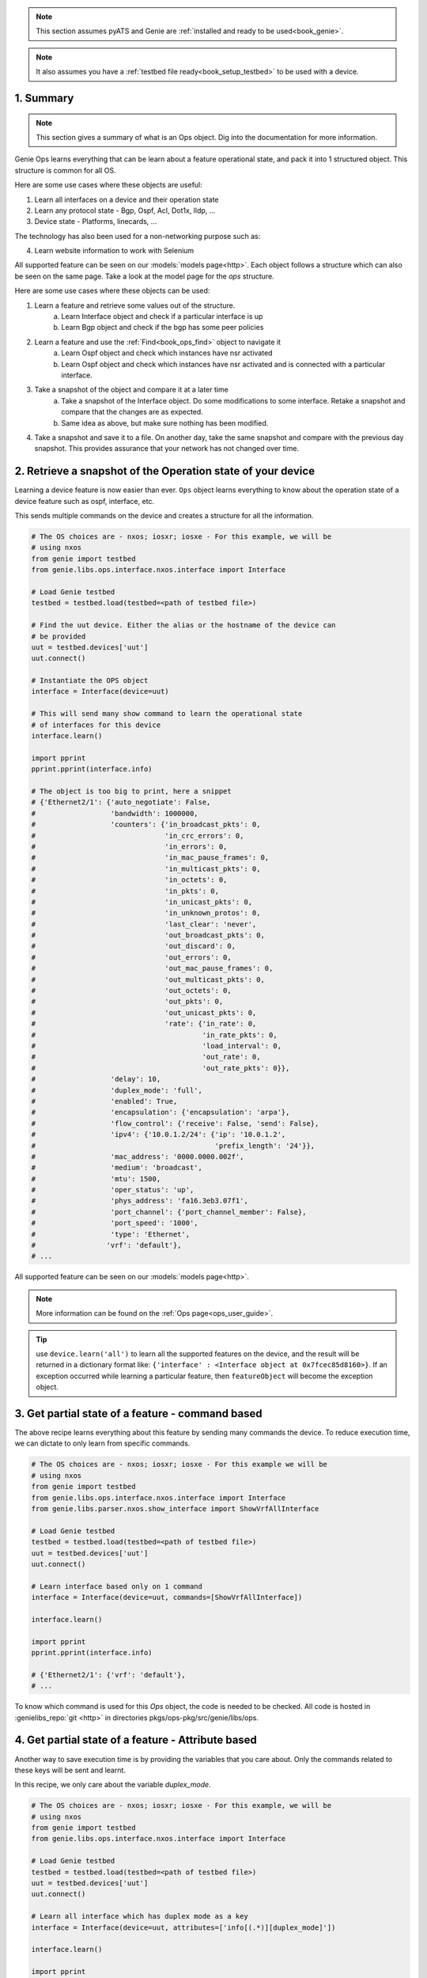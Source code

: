 .. _book_ops:

.. raw:: html

   <h2>Genie Operational Recipes</h2>


.. note::

    This section assumes pyATS and Genie are :ref:`installed and ready to be
    used<book_genie>`.

.. note::

    It also assumes you have a :ref:`testbed file ready<book_setup_testbed>` to
    be used with a device.

.. _book_ops_summary:

1. Summary
----------

.. note::

    This section gives a summary of what is an Ops object. Dig into the documentation for more information.

Genie Ops learns everything that can be learn about a feature operational
state, and pack it into 1 structured object. This structure is common for all
OS.

Here are some use cases where these objects are useful:

1) Learn all interfaces on a device and their operation state
2) Learn any protocol state - Bgp, Ospf, Acl, Dot1x, lldp, ...
3) Device state - Platforms, linecards, ...

The technology has also been used for a non-networking purpose such as:

4) Learn website information to work with Selenium

All supported feature can be seen on our :models:`models page<http>`. Each
object follows a structure which can also be seen on the same page. Take a look
at the model page for the `ops` structure.

Here are some use cases where these objects can be used:

1) Learn a feature and retrieve some values out of the structure.
    a) Learn Interface object and check if a particular interface is up
    b) Learn Bgp object and check if the bgp has some peer policies

2) Learn a feature and use the :ref:`Find<book_ops_find>` object to navigate it
    a) Learn Ospf object and check which instances have nsr activated
    b) Learn Ospf object and check which instances have nsr activated
       and is connected with a particular interface.

3) Take a snapshot of the object and compare it at a later time
    a) Take a snapshot of the Interface object. Do some modifications to some
       interface. Retake a snapshot and compare that the changes are as expected.
    b) Same idea as above, but make sure nothing has been modified.

4) Take a snapshot and save it to a file. On another day, take the same
   snapshot and compare with the previous day snapshot. This provides assurance
   that your network has not changed over time.


2. Retrieve a snapshot of the Operation state of your device
------------------------------------------------------------

Learning a device feature is now easier than ever. ``Ops`` object learns
everything to know about the operation state of a device feature such as ospf,
interface, etc.

This sends multiple commands on the device and creates a structure for all the
information.

.. code-block:: python

    # The OS choices are - nxos; iosxr; iosxe - For this example, we will be
    # using nxos
    from genie import testbed
    from genie.libs.ops.interface.nxos.interface import Interface

    # Load Genie testbed
    testbed = testbed.load(testbed=<path of testbed file>)

    # Find the uut device. Either the alias or the hostname of the device can 
    # be provided
    uut = testbed.devices['uut']
    uut.connect()

    # Instantiate the OPS object
    interface = Interface(device=uut)

    # This will send many show command to learn the operational state
    # of interfaces for this device
    interface.learn()

    import pprint
    pprint.pprint(interface.info)

    # The object is too big to print, here a snippet
    # {'Ethernet2/1': {'auto_negotiate': False,
    #                  'bandwidth': 1000000,
    #                  'counters': {'in_broadcast_pkts': 0,
    #                               'in_crc_errors': 0,
    #                               'in_errors': 0,
    #                               'in_mac_pause_frames': 0,
    #                               'in_multicast_pkts': 0,
    #                               'in_octets': 0,
    #                               'in_pkts': 0,
    #                               'in_unicast_pkts': 0,
    #                               'in_unknown_protos': 0,
    #                               'last_clear': 'never',
    #                               'out_broadcast_pkts': 0,
    #                               'out_discard': 0,
    #                               'out_errors': 0,
    #                               'out_mac_pause_frames': 0,
    #                               'out_multicast_pkts': 0,
    #                               'out_octets': 0,
    #                               'out_pkts': 0,
    #                               'out_unicast_pkts': 0,
    #                               'rate': {'in_rate': 0,
    #                                        'in_rate_pkts': 0,
    #                                        'load_interval': 0,
    #                                        'out_rate': 0,
    #                                        'out_rate_pkts': 0}},
    #                  'delay': 10,
    #                  'duplex_mode': 'full',
    #                  'enabled': True,
    #                  'encapsulation': {'encapsulation': 'arpa'},
    #                  'flow_control': {'receive': False, 'send': False},
    #                  'ipv4': {'10.0.1.2/24': {'ip': '10.0.1.2',
    #                                           'prefix_length': '24'}},
    #                  'mac_address': '0000.0000.002f',
    #                  'medium': 'broadcast',
    #                  'mtu': 1500,
    #                  'oper_status': 'up',
    #                  'phys_address': 'fa16.3eb3.07f1',
    #                  'port_channel': {'port_channel_member': False},
    #                  'port_speed': '1000',
    #                  'type': 'Ethernet',
    #                 'vrf': 'default'}, 
    # ...

All supported feature can be seen on our :models:`models page<http>`.

.. raw:: html

    <script src="https://asciinema.org/a/FXMwC7w5SswKCYt5AOZODXOGN.js" id="asciicast-FXMwC7w5SswKCYt5AOZODXOGN" async></script>

.. note::

    More information can be found on the :ref:`Ops page<ops_user_guide>`.

.. tip::

	use ``device.learn('all')`` to learn all the supported features on the device, and the result will be returned in a dictionary
	format like: ``{'interface' : <Interface object at 0x7fcec85d8160>}``. If an exception occurred while learning a particular feature, then ``featureObject`` will become the exception object.


3. Get partial state of a feature - command based
-------------------------------------------------

The above recipe learns everything about this feature by sending many commands
the device. To reduce execution time, we can dictate to only learn from
specific commands.

.. code-block:: python

    # The OS choices are - nxos; iosxr; iosxe - For this example we will be
    # using nxos
    from genie import testbed
    from genie.libs.ops.interface.nxos.interface import Interface
    from genie.libs.parser.nxos.show_interface import ShowVrfAllInterface

    # Load Genie testbed
    testbed = testbed.load(testbed=<path of testbed file>)
    uut = testbed.devices['uut']
    uut.connect()

    # Learn interface based only on 1 command
    interface = Interface(device=uut, commands=[ShowVrfAllInterface])

    interface.learn()

    import pprint
    pprint.pprint(interface.info)

    # {'Ethernet2/1': {'vrf': 'default'},
    # ...

To know which command is used for this `Ops` object, the code is needed to be
checked. All code is hosted in :genielibs_repo:`git <http>` in directories
pkgs/ops-pkg/src/genie/libs/ops.

.. raw:: html

    <script src="https://asciinema.org/a/qaGvB8rt1wSmNksYf8L1jiv4S.js" id="asciicast-qaGvB8rt1wSmNksYf8L1jiv4S" async></script>



4. Get partial state of a feature - Attribute based
----------------------------------------------------

Another way to save execution time is by providing the variables that you care
about. Only the commands related to these keys will be sent and learnt.

In this recipe, we only care about the variable `duplex_mode`.

.. code-block:: python

    # The OS choices are - nxos; iosxr; iosxe - For this example, we will be
    # using nxos
    from genie import testbed
    from genie.libs.ops.interface.nxos.interface import Interface

    # Load Genie testbed
    testbed = testbed.load(testbed=<path of testbed file>)
    uut = testbed.devices['uut']
    uut.connect()

    # Learn all interface which has duplex mode as a key
    interface = Interface(device=uut, attributes=['info[(.*)][duplex_mode]'])

    interface.learn()

    import pprint
    pprint.pprint(interface.info)

    # {'Ethernet2/1': {'duplex_mode': 'full'},
    # 'Ethernet2/2': {'duplex_mode': 'full'},
    #  'mgmt0': {'duplex_mode': 'full'}}

In this case, only 2 commands out of 7 were sent to the device. This can be
massive time saver.

All supported feature and their variable structure can be seen on our
:models:`models page<http>`. All of them are to be used in the same way.

.. raw:: html

    <script src="https://asciinema.org/a/laX0ltkJTrVsNVnfs5wteQk8a.js" id="asciicast-laX0ltkJTrVsNVnfs5wteQk8a" async></script>

.. note::

    More information can be found on the :ref:`Ops page - Extra features<user_ops_extra_attributes>`.


5. Use ``Ops`` object to verify state is as expected.
-----------------------------------------------------

A great feature of Ops is the built-in verify mode. Learn a feature and verify
if it's as expected. If it is not then sleep for sometime and try again. This
is very useful after doing some actions on the device and expecting the device
to take some time to stabilize.

.. code-block:: python

    # The OS choices are - nxos; iosxr; iosxe - For this example, we will be
    # using nxos
    from genie import testbed
    from genie.libs.ops.interface.nxos.interface import Interface

    # Load Genie testbed
    testbed = testbed.load(testbed=<path of testbed file>)
    uut = testbed.devices['uut']
    uut.connect()

    def verify_interface_status(obj):
        # Interface object that was learnt
        # Let's verify that at least one interface is up
        for intf in obj.info:
            if obj.info[intf].get('oper_status', None) and\
               obj.info[intf]['oper_status'] == 'up':
                return
        # If no interface was found to have an up oper_status, then
        # raise an exception
        raise Exception("Could not find any up interface")

    # Learn all interface which has duplex mode as a key
    interface = Interface(device=uut)

    # Try to verify up to 6 times that at least one interface is up
    # with sleep of 5 seconds between each attempt
    interface.learn_poll(verify=verify_interface_status, sleep=5, attempt=6)

.. note::

    More information can be found on the :ref:`Ops page - Polling<user_ops_polling>`.


.. _book_ops_diff:

6. Compare two feature snapshots - Diff two `ops` object.
---------------------------------------------------------

Want to know if the state of your network has changed over time? Take snapshots
at a different time, and compare them!

.. code-block:: python

    # The OS choices are - nxos; iosxr; iosxe - For this example, we will be
    # using nxos
    from genie import testbed
    from genie.libs.ops.interface.nxos.interface import Interface

    # Load Genie testbed
    testbed = testbed.load(testbed=<path of testbed file>)
    uut = testbed.devices['uut']
    uut.connect()

    # Learn all interface
    interface = Interface(device=uut)

    interface.learn()

    # Let's modify one of the interface, so we can demonstrate the comparison
    # Find an up interface
    for intf in interface.info:
        if interface.info[intf].get('oper_status', None) and\
           interface.info[intf]['oper_status'] == 'up':
           up_interface = intf
           break
    else:
        # No up interface
        raise Exception("Could not find any up interface")

    uut.configure('''\\\
    interface {intf}
     shut'''.format(intf=up_interface))

    # let's take a new snapshot now and compare
    interface_after = Interface(device=uut)

    interface_after.learn()

    import pprint
    pprint.pprint(interface.info)
    diff = interface_after.diff(interface)
    print(diff)

    # info:
    #  loopback1:
    # +  enabled: False
    # -  enabled: True
    # +  oper_status: down
    # -  oper_status: up

    uut.configure('''\\\
    interface {intf}
     no shut'''.format(intf=up_interface))

.. raw:: html

    <script src="https://asciinema.org/a/fxXsA3uajzcH22ZYTFoXnM681.js" id="asciicast-fxXsA3uajzcH22ZYTFoXnM681" async></script>

This opens up the possibility of Testing and Assurance to the next level! 
This allows the script to check at any point if any part of the operational state
has changed.

.. note::

    More information can be found on the :ref:`Ops page - Diff<user_ops_extra_diff>`.

7. Save snapshot to file, and re-use them at a later time
---------------------------------------------------------

The previous recipe is perfect for within script comparison. This recipe allows
to save the object as a file, and compare it at a later date. Perfect for a weekly check of the operation state of your devices, 

.. code-block:: python

    # The OS choices are - nxos; iosxr; iosxe - For this example, we will be
    # using nxos
    from genie import testbed
    from genie.libs.ops.interface.nxos.interface import Interface

    # Load Genie testbed
    testbed = testbed.load(testbed=<path of testbed file>)
    uut = testbed.devices['uut']
    uut.connect()

    # Learn all interface
    interface = Interface(device=uut)

    interface.learn()
    with open(file, 'wb') as f:
        f.write(interface.pickle(interface))


Then at a later time, you can do

.. code-block:: python

    from genie.ops.base import Base

    with open(file, 'rb') as f:
        interface = Base.unpickle(f.read())

Then once you get the object, you can do a normal comparison.

.. note::

    More information can be found on the :pickle:`official python<http>`
    documentation.

.. note::

    More information can be found on the :ref:`Ops page -
    Diff<user_ops_extra_diff>`.

8. Connection pool with ``Ops`` - Learn Faster!
-----------------------------------------------

Your time is valuable, hence Genie provides asynchronous execution methodology!
With the new connection pool mechanism, learning a feature can be done much
faster. Commands are sent in parallel to the device providing exceptional
performance.

.. code-block:: python

    # The OS choices are - nxos; iosxr; iosxe - For this example, we will be
    # using nxos
    from genie import testbed
    from genie.libs.ops.interface.nxos.interface import Interface

    # Load Genie testbed
    testbed = testbed.load(testbed=<path of testbed file>)
    uut = testbed.devices['uut']

    # With connection pool, its important to provide an alias. More information
    # on this in the note below.
    uut.start_pool(alias='a', size = 1)

    # Learn all interface
    interface = Interface(device=uut)

    interface.learn()

To fully utilize this functionality, a management port should be used which can
accept multiple connections.

.. code-block:: bash

    devices:
      nx-osv-1:
          alias: 'uut'
          type: 'Nexus'
          os: 'nxos'
          tacacs:
              login_prompt: "login:"
              password_prompt: "Password:"
              username: "admin"
          passwords:
              tacacs: Cisc0123
              enable: admin
              line: admin
          connections:
              defaults:
                class: 'unicon.Unicon'
              a:
                  protocol: telnet
                  ip: "172.25.192.90"
                  port: 17052
              vty:
                  protocol: telnet
                  ip: "10.1.1.2"

The `vty` connection has been added to connect to the management port of the
device.

.. code-block:: python

    # Same as earlier
    # ...
    uut.start_pool(alias='vty', size = 10)

    # Learn all interface
    interface = Interface(device=uut)

Connection pool increases the performance of `Ops` by using multiple
connections to the device.


.. note::

    More information can be found on the :connection-pool:`Connection
    pool<http>` documentation.

.. note::

    More information can be found on the :ref:`Ops page - Pool connection
    <user_ops_connection_pool>`.


9. One script across all platform! - `abstract package`
-------------------------------------------------------

In an earlier recipe, we've used this kind of import

.. code-block:: python

    from genie.libs.ops.interface.nxos.interface import Interface

Why not have one script which works across all devices? Not a dream anymore!
With `Genie.abstract` and `Genie.ops` you write it **once** for all platforms.

.. code-block:: python

    from genie import testbed
    # Import the main level of the library
    from genie.libs import ops
    # Import Abstract library
    from genie.abstract import Lookup

    # Load Genie testbed
    testbed = testbed.load(testbed=<path of testbed file>)
    uut = testbed.devices['uut']
    uut.start_pool(alias='vty', size = 10)

    lookup = Lookup.from_device(uut)
    Interface = lookup.ops.interface.interface.Interface
    # Interface is now -> <class 'genie.libs.ops.interface.nxos.interface.Interface'>
    # More information on this below

    interface = Interface(uut)
    interface.learn()

Abstract will look for the device os and find the corresponding library. As Ops
structure are identical across all platforms, the same script can be used! 

Amazed enough?! Here is even better news!

For `ops` we can use the newly implemented `get_ops` API which returns the
abstracted ops class without even calling Lookup as above.

.. code-block:: python

    # import testbed and get_ops
    from genie import testbed
    from genie.ops.utils import get_ops

    # Load Genie testbed
    testbed = testbed.load(testbed=<path of testbed file>)
    uut = testbed.devices['uut']
    uut.connect()

    # Get the Ops objecet
    Interface = get_ops('interface', uut)

    # Learn all interfaces
    interface.learn()

.. note:: 

    More :abstract_topology:`granular abstract <http>` can be provided if
    needed.

10. One script across all Interface management (Cli/Yang/Xml/...)
-----------------------------------------------------------------

Following the same design as the previous recipe, the same concept is applied
for different interface management.

.. code-block:: python

    from genie import testbed
    # Import the main level of the library
    from genie.libs import ops
    # Import Abstract library
    from genie.abstract import Lookup

    # Load Genie testbed which contains a Xml connection
    # With xml added in the abstraction section
    testbed = testbed.load(testbed=<path of testbed file>)
    uut = testbed.devices['uut']
    # This is needed only when multiple interface management are used.
    uut.mapping['cli'] = 'vty'
    uut.mapping['xml'] = 'vty'
    uut.start_pool(alias='vty', size = 10)

    lookup = Lookup.from_device(uut)
    bgp = lookup.ops.bgp.bgp.Bgp
    # Bgp is now -> <class 'genie.libs.ops.bgp.nxos.xml.bgp.bgp'>

    bgp = Bgp(uut)
    Bgp.learn()


Example of Testbed file with Xml Support. Same idea for all the context
interface management.

.. code-block:: yaml

    devices:
      nx-osv-1:
          alias: 'uut'
          type: 'Nexus'
          os: 'nxos'
          tacacs:
              login_prompt: "login:"
              password_prompt: "Password:"
              username: "admin"
          passwords:
              tacacs: Cisc0123
              enable: admin
              line: admin
          connections:
              defaults:
                class: 'unicon.Unicon'
              vty:
                  protocol: telnet
                  ip: "172.25.192.90"
          custom:
            abstraction:
              order: [os, context]
              context: 'xml'

This will send all the supported commands using XML, and the rest will be sent
using Cli and merged together.

.. _book_ops_find:

11. Navigate `Ops` object with your needs - The `Find` object
-------------------------------------------------------------

Tired of using many levels of `for loops` to navigate large structure? Us too!
Instead, let us know what you want, and we will find it.


.. code-block:: python

    from genie import testbed
    # Import the main level of the library
    from genie.libs import ops
    # Import Abstract library
    from genie.abstract import Lookup

    # Load Genie testbed
    testbed = testbed.load(testbed=<path of testbed file>)
    uut = testbed.devices['uut']
    uut.start_pool(alias='a', size = 10)

    lookup = Lookup.from_device(uut)
    Interface = lookup.ops.interface.interface.Interface
    # Interface is now -> <class 'genie.libs.ops.interface.nxos.interface.Interface'>
    # More information on this below

    interface = Interface(uut)
    interface.learn()

    # Let's get all the up interfaces
    from pyats.utils.objects import R, find
    req1 = R(['info', '(.*)', 'oper_status', 'up'])

    find(interface, req1, filter_=False)
    # [('up', ['info', 'loopback1', 'oper_status']),
    #  ('up', ['info', 'mgmt0', 'oper_status']),
    #  ('up', ['info', 'loopback0', 'oper_status']),
    #  ('up', ['info', 'Ethernet2/1', 'oper_status']),
    #  ('up', ['info', 'Ethernet2/2', 'oper_status'])]


Find has taken the requirement, which is based on the structure of the object,
and found what we were looking for; which were the interfaces name which were up.

.. code-block:: python

    req2 = R(['info', '(.*)', 'duplex_mode', 'full'])

    find(interface, req2, filter_=False)
    # [('full', ['info', 'Ethernet2/2', 'duplex_mode']),
    #  ('full', ['info', 'Ethernet2/1', 'duplex_mode']),
    #  ('full', ['info', 'mgmt0', 'duplex_mode'])]

We can take these two requirements, and merge their result together.

.. code-block:: python

    req3 = [R(['info', '(?P<interface>.*)', 'oper_status', 'up']),
            R(['info', '(?P<interface>.*)', 'duplex_mode', 'full'])]

    find(interface, *req3, filter_=False)
    # [('up', ['info', 'Ethernet2/2', 'oper_status']),
    #  ('up', ['info', 'Ethernet2/1', 'oper_status']),
    #  ('up', ['info', 'mgmt0', 'oper_status'])]

    # Do the same thing but see results from both requirements

    find(interface, *req3, filter_=False, all_keys=True)
    # [[('up', ['info', 'Ethernet2/2', 'oper_status']),
    #   ('up', ['info', 'Ethernet2/1', 'oper_status']),
    #   ('up', ['info', 'mgmt0', 'oper_status'])],
    # [('full', ['info', 'Ethernet2/2', 'duplex_mode']),
    # ('full', ['info', 'Ethernet2/1', 'duplex_mode']),
    # ('full', ['info', 'mgmt0', 'duplex_mode'])]]

Any amount of requirements can be provided; find will take care of merging
the results together. There can be as many regexes as needed, and 

.. note::

    We are using python Named groups :regex:`regex <http>` concept, to know which key to merge together. As many named groups can be provided. Right now we only have 1.

.. raw:: html

    <script src="https://asciinema.org/a/iOGqjMAIJHeCAGbwfhaUy5v2p.js" id="asciicast-iOGqjMAIJHeCAGbwfhaUy5v2p" async></script>

.. note::

    Find works for all Ops objects and all dictionaries.

12. Where are the object models located?
-----------------------------------------

All the objects models are displayed on our :models:`models page <http>`.

13. How to contribute
---------------------

To contribute to the code of Genie, take a look at our :commit:`commit <http>`
guideline! 

To contribute to the Ops object models, visit the :ops:`Ops contribution` page.


14. Get exclude keys for an ops object
---------------------------------------

.. code-block:: python

    from genie.ops.utils import get_ops_exclude
    get_ops_exclude('interface', dev)
    ['in_discards', 'in_octets', 'in_pkts', 'last_clear', 'out_octets', 'out_pkts', 'in_rate', 'out_rate', 'in_errors', 'in_crc_errors', 'in_rate_pkts', ...]
